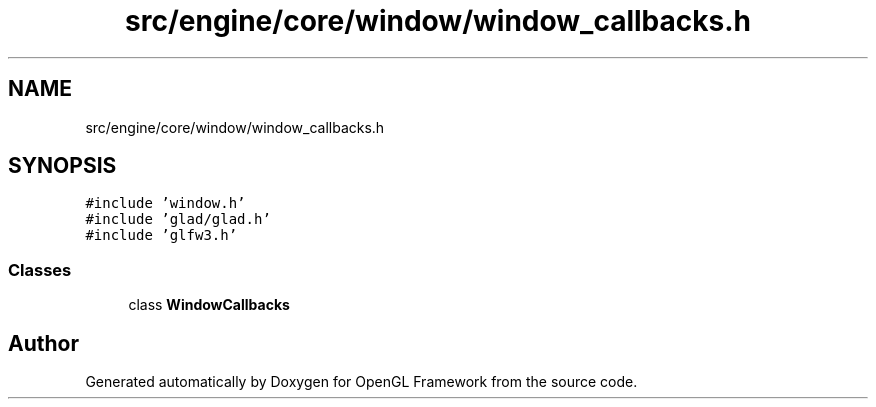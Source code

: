 .TH "src/engine/core/window/window_callbacks.h" 3 "Sun Apr 9 2023" "OpenGL Framework" \" -*- nroff -*-
.ad l
.nh
.SH NAME
src/engine/core/window/window_callbacks.h
.SH SYNOPSIS
.br
.PP
\fC#include 'window\&.h'\fP
.br
\fC#include 'glad/glad\&.h'\fP
.br
\fC#include 'glfw3\&.h'\fP
.br

.SS "Classes"

.in +1c
.ti -1c
.RI "class \fBWindowCallbacks\fP"
.br
.in -1c
.SH "Author"
.PP 
Generated automatically by Doxygen for OpenGL Framework from the source code\&.
